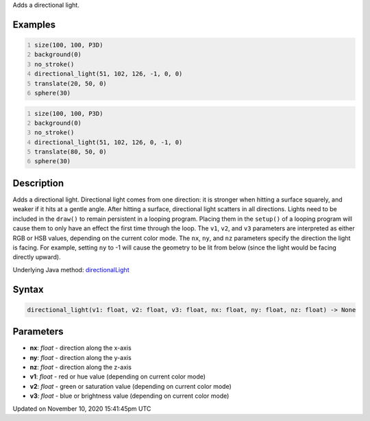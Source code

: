 .. title: directional_light()
.. slug: directional_light
.. date: 2020-11-10 15:41:45 UTC+00:00
.. tags:
.. category:
.. link:
.. description: py5 directional_light() documentation
.. type: text

Adds a directional light.

Examples
========

.. raw:: html

    <div class="example-table">

.. raw:: html

    <div class="example-row"><div class="example-cell-image">

.. image:: /images/reference/Sketch_directional_light_0.png
    :alt: example picture for directional_light()

.. raw:: html

    </div><div class="example-cell-code">

.. code:: python
    :number-lines:

    size(100, 100, P3D)
    background(0)
    no_stroke()
    directional_light(51, 102, 126, -1, 0, 0)
    translate(20, 50, 0)
    sphere(30)

.. raw:: html

    </div></div>

.. raw:: html

    <div class="example-row"><div class="example-cell-image">

.. image:: /images/reference/Sketch_directional_light_1.png
    :alt: example picture for directional_light()

.. raw:: html

    </div><div class="example-cell-code">

.. code:: python
    :number-lines:

    size(100, 100, P3D)
    background(0)
    no_stroke()
    directional_light(51, 102, 126, 0, -1, 0)
    translate(80, 50, 0)
    sphere(30)

.. raw:: html

    </div></div>

.. raw:: html

    </div>

Description
===========

Adds a directional light. Directional light comes from one direction: it is stronger when hitting a surface squarely, and weaker if it hits at a gentle angle. After hitting a surface, directional light scatters in all directions. Lights need to be included in the ``draw()`` to remain persistent in a looping program. Placing them in the ``setup()`` of a looping program will cause them to only have an effect the first time through the loop. The ``v1``, ``v2``, and ``v3`` parameters are interpreted as either RGB or HSB values, depending on the current color mode. The ``nx``, ``ny``, and ``nz`` parameters specify the direction the light is facing. For example, setting ``ny`` to -1 will cause the geometry to be lit from below (since the light would be facing directly upward).

Underlying Java method: `directionalLight <https://processing.org/reference/directionalLight_.html>`_

Syntax
======

.. code:: python

    directional_light(v1: float, v2: float, v3: float, nx: float, ny: float, nz: float) -> None

Parameters
==========

* **nx**: `float` - direction along the x-axis
* **ny**: `float` - direction along the y-axis
* **nz**: `float` - direction along the z-axis
* **v1**: `float` - red or hue value (depending on current color mode)
* **v2**: `float` - green or saturation value (depending on current color mode)
* **v3**: `float` - blue or brightness value (depending on current color mode)


Updated on November 10, 2020 15:41:45pm UTC

